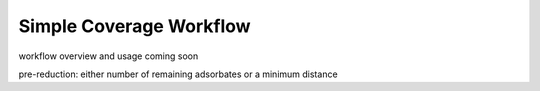 Simple Coverage Workflow
========================

workflow overview
and usage coming soon

.. image:: ../images/simplecoverage.svg
  :width: 800


pre-reduction: either number of remaining adsorbates
or a minimum distance

